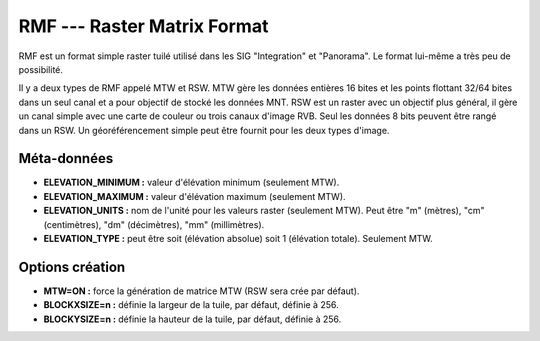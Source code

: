 .. _`gdal.gdal.formats.rmf`:

=============================
RMF --- Raster Matrix Format
=============================

RMF est un format simple raster tuilé utilisé dans les SIG "Integration" et 
"Panorama". Le format lui-même a très peu de possibilité.

Il y a deux types de RMF appelé MTW et RSW. MTW gère les données entières 16 
bites et les points flottant 32/64 bites dans un seul canal et a pour objectif 
de stocké les données MNT. RSW est un raster avec un objectif plus général, il 
gère un canal simple avec une carte de couleur ou trois canaux d'image RVB. Seul 
les données 8 bits peuvent être rangé dans un RSW. Un géoréférencement simple 
peut être fournit pour les deux types d'image.

Méta-données
=============

* **ELEVATION_MINIMUM :** valeur d'élévation minimum (seulement MTW).
* **ELEVATION_MAXIMUM :** valeur d'élévation maximum (seulement MTW).
* **ELEVATION_UNITS :** nom de l'unité pour les valeurs raster (seulement 
  MTW). Peut être "m" (mètres), "cm" (centimètres), "dm" (décimètres), "mm" 
  (millimètres).
* **ELEVATION_TYPE :** peut être soit (élévation absolue) soit 1 (élévation 
  totale). Seulement MTW.

Options création
=================

* **MTW=ON :** force la génération de matrice MTW (RSW sera crée par défaut).
* **BLOCKXSIZE=n :** définie la largeur de la tuile, par défaut, définie à 256.
* **BLOCKYSIZE=n :** définie la hauteur de la tuile, par défaut, définie à 256.

.. seealso::

  * Implémenté dans *gdal/frmts/rmf/rmfdataset.cpp*.
  * Page principale de "Panorama" GIS : http://www.gisinfo.ru/index_en.htm

.. yjacolin at free.fr, Yves Jacolin -2009/03/09 21:46 (trunk 15709)